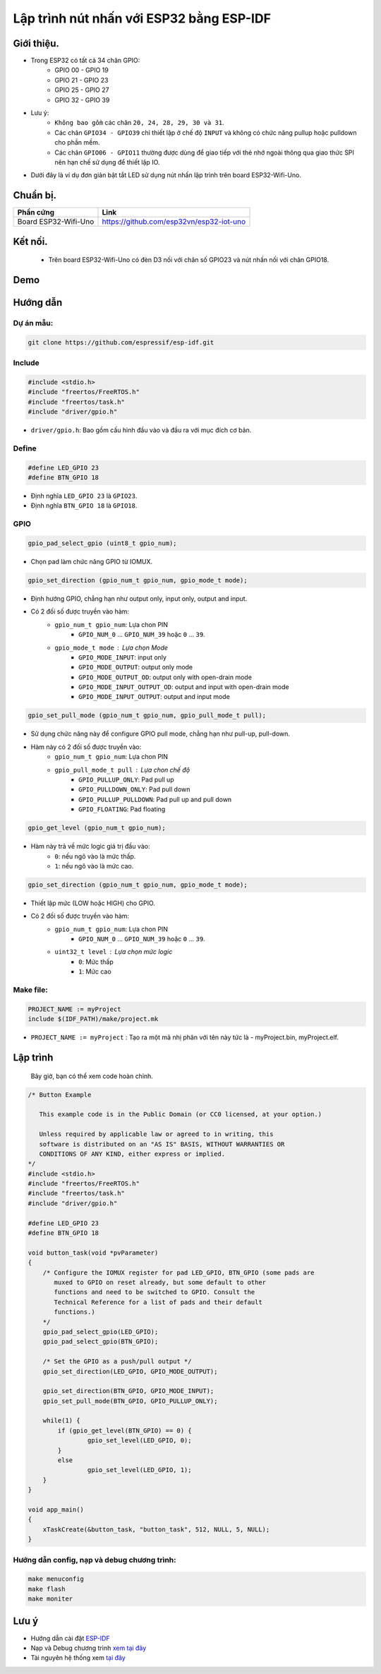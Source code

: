Lập trình nút nhấn với ESP32 bằng ESP-IDF
---------------------------------------------

Giới thiệu.
===========

* Trong ESP32 có tất cả 34 chân GPIO:
	* GPIO 00 - GPIO 19
	* GPIO 21 - GPIO 23
	* GPIO 25 - GPIO 27
	* GPIO 32 - GPIO 39

* Lưu ý:
	* ``Không bao gồm`` các chân ``20, 24, 28, 29, 30 và 31``.
	* Các chân ``GPIO34 - GPIO39`` chỉ thiết lập ở chế độ ``INPUT`` và không có chức năng pullup hoặc pulldown cho phần mềm.
	* Các chân ``GPIO06 - GPIO11`` thường được dùng để giao tiếp với thẻ nhớ ngoài thông qua giao thức SPI nên hạn chế sử dụng để thiết lập IO.

* Dưới đây là ví dụ đơn giản bật tắt LED sử dụng nút nhấn lập trình trên board ESP32-Wifi-Uno.

Chuẩn bị.
=========

+-------------------------------+--------------------------------------------+
| **Phần cứng**                 | **Link**                                   |
+===============================+============================================+
| Board ESP32-Wifi-Uno          | https://github.com/esp32vn/esp32-iot-uno   |
+-------------------------------+--------------------------------------------+

Kết nối.
========

    * Trên board ESP32-Wifi-Uno có đèn D3 nối với chân số GPIO23 và nút nhấn nối với chân GPIO18.

Demo
====
.. youtube:: https://www.youtube.com/watch?v=d7jUb5BKkmg

Hướng dẫn
=========

Dự án mẫu:
**********
.. code:: bash

    git clone https://github.com/espressif/esp-idf.git

Include
*******
.. code:: cpp

    #include <stdio.h>
    #include "freertos/FreeRTOS.h"
    #include "freertos/task.h"
    #include "driver/gpio.h"

* ``driver/gpio.h``: Bao gồm cấu hình đầu vào và đầu ra với mục đích cơ bản.

Define
******
.. code:: cpp

		#define LED_GPIO 23
		#define BTN_GPIO 18

* Định nghĩa ``LED_GPIO 23`` là ``GPIO23``.
* Định nghĩa ``BTN_GPIO 18`` là ``GPIO18``.

GPIO
****
.. code:: cpp

    gpio_pad_select_gpio (uint8_t gpio_num);

* Chọn pad làm chức năng GPIO từ IOMUX.

.. code:: cpp

		gpio_set_direction (gpio_num_t gpio_num, gpio_mode_t mode);

* Định hướng GPIO, chẳng hạn như output only, input only, output and input.
* Có 2 đối số được truyền vào hàm:
	* ``gpio_num_t gpio_num``: Lựa chon PIN
		*	``GPIO_NUM_0`` ... ``GPIO_NUM_39``  hoặc ``0`` ... ``39``.
	* ``gpio_mode_t mode``	: Lựa chọn Mode
		* ``GPIO_MODE_INPUT``: input only
		* ``GPIO_MODE_OUTPUT``: output only mode
		* ``GPIO_MODE_OUTPUT_OD``: output only with open-drain mode
		* ``GPIO_MODE_INPUT_OUTPUT_OD``: output and input with open-drain mode
		* ``GPIO_MODE_INPUT_OUTPUT``: output and input mode

.. code:: cpp

		gpio_set_pull_mode (gpio_num_t gpio_num, gpio_pull_mode_t pull);

* Sử dụng chức năng này để configure GPIO pull mode, chẳng hạn như pull-up, pull-down.
* Hàm này có 2 đối số được truyền vào:
	* ``gpio_num_t gpio_num``: Lựa chon PIN
	* ``gpio_pull_mode_t pull``	: Lựa chon chế độ
		* ``GPIO_PULLUP_ONLY``: Pad pull up
		* ``GPIO_PULLDOWN_ONLY``: Pad pull down
		* ``GPIO_PULLUP_PULLDOWN``: Pad pull up and pull down
		* ``GPIO_FLOATING``: Pad floating

.. code:: cpp

    gpio_get_level (gpio_num_t gpio_num);

* Hàm này trả về mức logic giá trị đầu vào:
	* ``0``: nếu ngõ vào là mức thấp.
	* ``1``: nếu ngõ vào là mức cao.

.. code:: cpp

		gpio_set_direction (gpio_num_t gpio_num, gpio_mode_t mode);

* Thiết lập mức (LOW hoặc HIGH) cho GPIO.
* Có 2 đối số được truyền vào hàm:
	* ``gpio_num_t gpio_num``: Lựa chon PIN
		*	``GPIO_NUM_0`` ... ``GPIO_NUM_39``  hoặc ``0`` ... ``39``.
	* ``uint32_t level``	: Lựa chọn mức logic
		* ``0``: Mức thấp
		* ``1``: Mức cao

Make file:
**********
.. code:: bash

    PROJECT_NAME := myProject
    include $(IDF_PATH)/make/project.mk

* ``PROJECT_NAME := myProject`` : Tạo ra một mã nhị phân với tên này tức là - myProject.bin, myProject.elf.

Lập trình
=========
    Bây giờ, bạn có thể xem code hoàn chỉnh.

.. code:: cpp

		/* Button Example

		   This example code is in the Public Domain (or CC0 licensed, at your option.)

		   Unless required by applicable law or agreed to in writing, this
		   software is distributed on an "AS IS" BASIS, WITHOUT WARRANTIES OR
		   CONDITIONS OF ANY KIND, either express or implied.
		*/
		#include <stdio.h>
		#include "freertos/FreeRTOS.h"
		#include "freertos/task.h"
		#include "driver/gpio.h"

		#define LED_GPIO 23
		#define BTN_GPIO 18

		void button_task(void *pvParameter)
		{
		    /* Configure the IOMUX register for pad LED_GPIO, BTN_GPIO (some pads are
		       muxed to GPIO on reset already, but some default to other
		       functions and need to be switched to GPIO. Consult the
		       Technical Reference for a list of pads and their default
		       functions.)
		    */
		    gpio_pad_select_gpio(LED_GPIO);
		    gpio_pad_select_gpio(BTN_GPIO);

		    /* Set the GPIO as a push/pull output */
		    gpio_set_direction(LED_GPIO, GPIO_MODE_OUTPUT);

		    gpio_set_direction(BTN_GPIO, GPIO_MODE_INPUT);
		    gpio_set_pull_mode(BTN_GPIO, GPIO_PULLUP_ONLY);

		    while(1) {
		        if (gpio_get_level(BTN_GPIO) == 0) {
		        	gpio_set_level(LED_GPIO, 0);
		        }
		        else
		        	gpio_set_level(LED_GPIO, 1);
		    }
		}

		void app_main()
		{
		    xTaskCreate(&button_task, "button_task", 512, NULL, 5, NULL);
		}

Hướng dẫn config, nạp và debug chương trình:
********************************************

.. code:: cpp

    make menuconfig
    make flash
    make moniter

Lưu ý
=====
* Hướng dẫn cài đặt `ESP-IDF <https://esp-idf.readthedocs.io/en/latest/index.html>`_
* Nạp và Debug chương trình `xem tại đây <https://esp-idf.readthedocs.io/en/latest/index.html>`_
* Tài nguyên hệ thống xem `tại đây <https://github.com/espressif/esp-idf>`_
